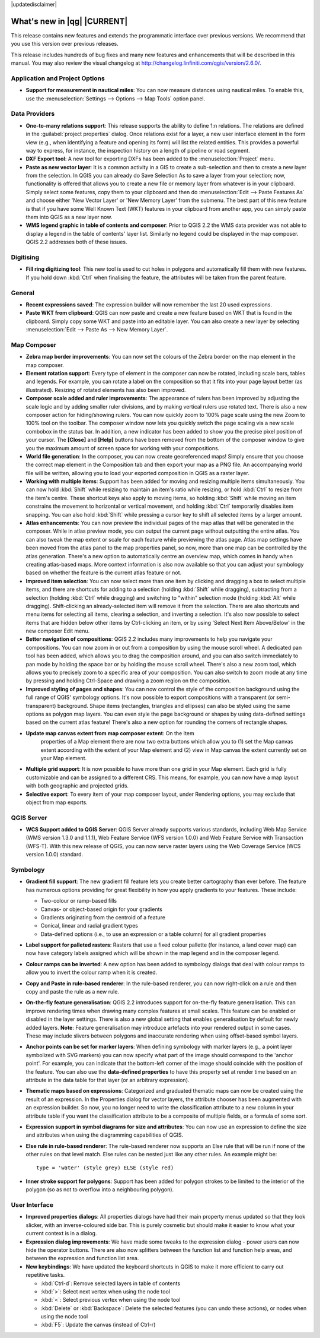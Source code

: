 |updatedisclaimer|

.. _qgis.documentation.whatsnew:

****************************
What's new in |qg| |CURRENT|
****************************

This release contains new features and extends the programmatic
interface over previous versions. We recommend that you use this version over
previous releases.

This release includes hundreds of bug fixes and many new features and
enhancements that will be described in this manual. You may also
review the visual changelog at
http://changelog.linfiniti.com/qgis/version/2.6.0/.

Application and Project Options 
-------------------------------

* **Support for measurement in nautical miles**: You can now measure
  distances using nautical miles. To enable this, use the
  :menuselection:`Settings --> Options --> Map Tools` option panel.

Data Providers 
--------------

* **One-to-many relations support**: This release supports the ability
  to define 1:n relations. The relations are defined in the
  :guilabel:`project properties` dialog. Once relations exist for a
  layer, a new user interface element in the form view (e.g., when
  identifying a feature and opening its form) will list the related
  entities. This provides a powerful way to express, for instance, the
  inspection history on a length of pipeline or road segment.

* **DXF Export tool**: A new tool for exporting DXFs has been added to
  the :menuselection:`Project` menu.

* **Paste as new vector layer**: It is a common activity in a GIS to
  create a sub-selection and then to create a new layer from the
  selection. In QGIS you can already do Save Selection As to save a
  layer from your selection; now, functionality is offered that allows
  you to create a new file or memory layer from whatever is in your
  clipboard. Simply select some features, copy them to your clipboard
  and then do :menuselection:`Edit --> Paste Features As` and choose
  either 'New Vector Layer' or 'New Memory Layer' from the
  submenu. The best part of this new feature is that if you have some
  Well Known Text (WKT) features in your clipboard from another app,
  you can simply paste them into QGIS as a new layer now.

* **WMS legend graphic in table of contents and composer**: Prior to
  QGIS 2.2 the WMS data provider was not able to display a legend in
  the table of contents' layer list. Similarly no legend could be
  displayed in the map composer. QGIS 2.2 addresses both of these
  issues.

Digitising 
----------

* **Fill ring digitizing tool**: This new tool is used to cut holes in
  polygons and automatically fill them with new features. If you hold
  down :kbd:`Ctrl` when finalising the feature, the attributes will be
  taken from the parent feature.

General 
-------

* **Recent expressions saved**: The expression builder will now
  remember the last 20 used expressions.

* **Paste WKT from clipboard**: QGIS can now paste and create a new
  feature based on WKT that is found in the clipboard. Simply copy
  some WKT and paste into an editable layer. You can also create a new
  layer by selecting :menuselection:`Edit --> Paste As --> New Memory
  Layer`.

Map Composer 
------------

* **Zebra map border improvements**: You can now set the colours of
  the Zebra border on the map element in the map composer.

* **Element rotation support**: Every type of element in the composer
  can now be rotated, including scale bars, tables and legends. For
  example, you can rotate a label on the composition so that it fits
  into your page layout better (as illustrated). Resizing of rotated
  elements has also been improved.

* **Composer scale added and ruler improvements**: The appearance of
  rulers has been improved by adjusting the scale logic and by adding
  smaller ruler divisions, and by making vertical rulers use rotated
  text. There is also a new composer action for hiding/showing
  rulers. You can now quickly zoom to 100% page scale using the new
  Zoom to 100% tool on the toolbar. The composer window now lets you
  quickly switch the page scaling via a new scale combobox in the
  status bar. In addition, a new indicator has been added to show you
  the precise pixel position of your cursor. The **\[Close\]** and
  **\[Help\]** buttons have been removed from the bottom of the
  composer window to give you the maximum amount of screen space for
  working with your compositions.

* **World file generation**: In the composer, you can now create
  georeferenced maps! Simply ensure that you choose the correct map
  element in the Composition tab and then export your map as a PNG
  file. An accompanying world file will be written, allowing you to
  load your exported composition in QGIS as a raster layer.

* **Working with multiple items**: Support has been added for moving
  and resizing multiple items simultaneously. You can now hold
  :kbd:`Shift` while resizing to maintain an item's ratio while
  resizing, or hold :kbd:`Ctrl` to resize from the item's
  centre. These shortcut keys also apply to moving items, so holding
  :kbd:`Shift` while moving an item constrains the movement to
  horizontal or vertical movement, and holding :kbd:`Ctrl` temporarily
  disables item snapping. You can also hold :kbd:`Shift` while
  pressing a cursor key to shift all selected items by a larger
  amount.

* **Atlas enhancements**: You can now preview the individual pages of
  the map atlas that will be generated in the composer. While in atlas
  preview mode, you can output the current page without outputting the
  entire atlas. You can also tweak the map extent or scale for each
  feature while previewing the atlas page. Atlas map settings have
  been moved from the atlas panel to the map properties panel, so now,
  more than one map can be controlled by the atlas generation. There's
  a new option to automatically centre an overview map, which comes in
  handy when creating atlas-based maps. More context information is
  also now available so that you can adjust your symbology based on
  whether the feature is the current atlas feature or not.

* **Improved item selection**: You can now select more than one item
  by clicking and dragging a box to select multiple items, and there
  are shortcuts for adding to a selection (holding :kbd:`Shift` while
  dragging), subtracting from a selection (holding :kbd:`Ctrl` while
  dragging) and switching to "within" selection mode (holding
  :kbd:`Alt` while dragging). Shift-clicking an already-selected item
  will remove it from the selection. There are also shortcuts and menu
  items for selecting all items, clearing a selection, and inverting a
  selection. It's also now possible to select items that are hidden
  below other items by Ctrl-clicking an item, or by using 'Select Next
  Item Above/Below' in the new composer Edit menu.

* **Better navigation of compositions**: QGIS 2.2 includes many
  improvements to help you navigate your compositions. You can now
  zoom in or out from a composition by using the mouse scroll wheel. A
  dedicated pan tool has been added, which allows you to drag the
  composition around, and you can also switch immediately to pan mode
  by holding the space bar or by holding the mouse scroll
  wheel. There's also a new zoom tool, which allows you to precisely
  zoom to a specific area of your composition. You can also switch to
  zoom mode at any time by pressing and holding Ctrl-Space and drawing
  a zoom region on the composition.

* **Improved styling of pages and shapes**: You can now control the
  style of the composition background using the full range of QGIS'
  symbology options. It's now possible to export compositions with a
  transparent (or semi-transparent) background. Shape items
  (rectangles, triangles and ellipses) can also be styled using the
  same options as polygon map layers. You can even style the page
  background or shapes by using data-defined settings based on the
  current atlas feature! There's also a new option for rounding the
  corners of rectangle shapes.
  
* **Update map canvas extent from map composer extent**:  On the Item 
   properties of a Map element there are now two extra buttons which allow you
   to (1) set the Map canvas extent according with the extent of your Map element
   and (2) view in Map canvas the extent currently set on your Map element.
   
* **Multiple grid support**: It is now possible to have more than 
  one grid in your Map element. Each grid is fully customizable and  
  can be assigned to a different CRS. This means, for example, you 
  can now have a map layout with both geographic and projected grids.
  
* **Selective export**: To every item of your map composer layout, under
  Rendering options, you may exclude that object from map exports.
   

QGIS Server 
-----------

* **WCS Support added to QGIS Server**: QGIS Server already supports
  various standards, including Web Map Service (WMS version 1.3.0 and
  1.1.1), Web Feature Service (WFS version 1.0.0) and Web Feature
  Service with Transaction (WFS-T). With this new release of QGIS, you
  can now serve raster layers using the Web Coverage Service (WCS
  version 1.0.0) standard.

Symbology 
---------

* **Gradient fill support**: The new gradient fill feature lets you
  create better cartography than ever before. The feature has numerous
  options providing for great flexibility in how you apply gradients
  to your features. These include:

  * Two-colour or ramp-based fills
  * Canvas- or object-based origin for your gradients
  * Gradients originating from the centroid of a feature
  * Conical, linear and radial gradient types
  * Data-defined options (i.e., to use an expression or a table
    column) for all gradient properties

* **Label support for palleted rasters**: Rasters that use a fixed
  colour pallette (for instance, a land cover map) can now have
  category labels assigned which will be shown in the map legend and
  in the composer legend.

* **Colour ramps can be inverted**: A new option has been added to
  symbology dialogs that deal with colour ramps to allow you to invert
  the colour ramp when it is created.

* **Copy and Paste in rule-based renderer**: In the rule-based
  renderer, you can now right-click on a rule and then copy and paste
  the rule as a new rule.

* **On-the-fly feature generalisation**: QGIS 2.2 introduces support
  for on-the-fly feature generalisation. This can improve rendering
  times when drawing many complex features at small scales. This
  feature can be enabled or disabled in the layer settings. There is
  also a new global setting that enables generalisation by default for
  newly added layers. **Note**: Feature generalisation may introduce
  artefacts into your rendered output in some cases. These may include
  slivers between polygons and inaccurate rendering when using
  offset-based symbol layers.

* **Anchor points can be set for marker layers**: When defining
  symbology with marker layers (e.g., a point layer symbolized with
  SVG markers) you can now specify what part of the image should
  correspond to the 'anchor point'. For example, you can indicate that
  the bottom-left corner of the image should coincide with the
  position of the feature. You can also use the **data-defined
  properties** to have this property set at render time based on an
  attribute in the data table for that layer (or an arbitrary
  expression).

* **Thematic maps based on expressions**: Categorized and graduated
  thematic maps can now be created using the result of an
  expression. In the Properties dialog for vector layers, the
  attribute chooser has been augmented with an expression builder. So
  now, you no longer need to write the classification attribute to a
  new column in your attribute table if you want the classification
  attribute to be a composite of multiple fields, or a formula of some
  sort.

* **Expression support in symbol diagrams for size and attributes**:
  You can now use an expression to define the size and attributes when
  using the diagramming capabilities of QGIS.

* **Else rule in rule-based renderer**: The rule-based renderer now
  supports an Else rule that will be run if none of the other rules on
  that level match. Else rules can be nested just like any other
  rules. An example might be:

  ::

	type = 'water' (style grey) ELSE (style red)
	
	
* **Inner stroke support for polygons**: Support has been added for
  polygon strokes to be limited to the interior of the polygon (so as
  not to overflow into a neighbouring polygon).

User Interface 
--------------

* **Improved properties dialogs**: All properties dialogs have had
  their main property menus updated so that they look slicker, with an
  inverse-coloured side bar. This is purely cosmetic but should make
  it easier to know what your current context is in a dialog.

* **Expression dialog improvements**: We have made some tweaks to the
  expression dialog - power users can now hide the operator
  buttons. There are also now splitters between the function list and
  function help areas, and between the expression and function list
  area.

* **New keybindings**: We have updated the keyboard shortcuts in QGIS
  to make it more efficient to carry out repetitive tasks.

  * :kbd:`Ctrl-d`: Remove selected layers in table of contents
  * :kbd:`>`: Select next vertex when using the node tool
  * :kbd:`<`: Select previous vertex when using the node tool
  * :kbd:`Delete` or :kbd:`Backspace`: Delete the selected features
    (you can undo these actions), or nodes when using the node tool
  * :kbd:`F5`: Update the canvas (instead of Ctrl-r)


